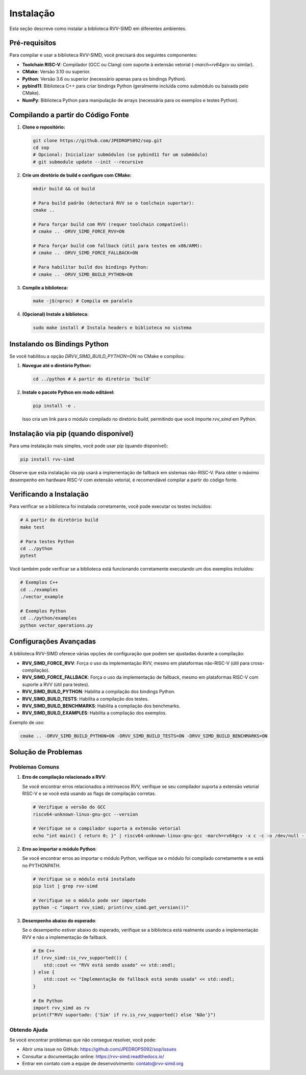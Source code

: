 Instalação
==========

Esta seção descreve como instalar a biblioteca RVV-SIMD em diferentes ambientes.

Pré-requisitos
-------------

Para compilar e usar a biblioteca RVV-SIMD, você precisará dos seguintes componentes:

* **Toolchain RISC-V**: Compilador (GCC ou Clang) com suporte à extensão vetorial (`-march=rv64gcv` ou similar).
* **CMake**: Versão 3.10 ou superior.
* **Python**: Versão 3.6 ou superior (necessário apenas para os bindings Python).
* **pybind11**: Biblioteca C++ para criar bindings Python (geralmente incluída como submódulo ou baixada pelo CMake).
* **NumPy**: Biblioteca Python para manipulação de arrays (necessária para os exemplos e testes Python).

Compilando a partir do Código Fonte
----------------------------------

1. **Clone o repositório:**

   .. code-block:: bash

       git clone https://github.com/JPEDROPS092/sop.git
       cd sop
       # Opcional: Inicializar submódulos (se pybind11 for um submódulo)
       # git submodule update --init --recursive

2. **Crie um diretório de build e configure com CMake:**

   .. code-block:: bash

       mkdir build && cd build
       
       # Para build padrão (detectará RVV se o toolchain suportar):
       cmake ..
       
       # Para forçar build com RVV (requer toolchain compatível):
       # cmake .. -DRVV_SIMD_FORCE_RVV=ON
       
       # Para forçar build com fallback (útil para testes em x86/ARM):
       # cmake .. -DRVV_SIMD_FORCE_FALLBACK=ON
       
       # Para habilitar build dos bindings Python:
       # cmake .. -DRVV_SIMD_BUILD_PYTHON=ON

3. **Compile a biblioteca:**

   .. code-block:: bash

       make -j$(nproc) # Compila em paralelo

4. **(Opcional) Instale a biblioteca:**

   .. code-block:: bash

       sudo make install # Instala headers e biblioteca no sistema

Instalando os Bindings Python
----------------------------

Se você habilitou a opção `DRVV_SIMD_BUILD_PYTHON=ON` no CMake e compilou:

1. **Navegue até o diretório Python:**

   .. code-block:: bash

       cd ../python # A partir do diretório 'build'

2. **Instale o pacote Python em modo editável:**

   .. code-block:: bash

       pip install -e .

   Isso cria um link para o módulo compilado no diretório `build`, permitindo que você importe `rvv_simd` em Python.

Instalação via pip (quando disponível)
-------------------------------------

Para uma instalação mais simples, você pode usar pip (quando disponível):

.. code-block:: bash

    pip install rvv-simd

Observe que esta instalação via pip usará a implementação de fallback em sistemas não-RISC-V. Para obter o máximo desempenho em hardware RISC-V com extensão vetorial, é recomendável compilar a partir do código fonte.

Verificando a Instalação
----------------------

Para verificar se a biblioteca foi instalada corretamente, você pode executar os testes incluídos:

.. code-block:: bash

    # A partir do diretório build
    make test
    
    # Para testes Python
    cd ../python
    pytest

Você também pode verificar se a biblioteca está funcionando corretamente executando um dos exemplos incluídos:

.. code-block:: bash

    # Exemplos C++
    cd ../examples
    ./vector_example
    
    # Exemplos Python
    cd ../python/examples
    python vector_operations.py

Configurações Avançadas
---------------------

A biblioteca RVV-SIMD oferece várias opções de configuração que podem ser ajustadas durante a compilação:

* **RVV_SIMD_FORCE_RVV**: Força o uso da implementação RVV, mesmo em plataformas não-RISC-V (útil para cross-compilação).
* **RVV_SIMD_FORCE_FALLBACK**: Força o uso da implementação de fallback, mesmo em plataformas RISC-V com suporte a RVV (útil para testes).
* **RVV_SIMD_BUILD_PYTHON**: Habilita a compilação dos bindings Python.
* **RVV_SIMD_BUILD_TESTS**: Habilita a compilação dos testes.
* **RVV_SIMD_BUILD_BENCHMARKS**: Habilita a compilação dos benchmarks.
* **RVV_SIMD_BUILD_EXAMPLES**: Habilita a compilação dos exemplos.

Exemplo de uso:

.. code-block:: bash

    cmake .. -DRVV_SIMD_BUILD_PYTHON=ON -DRVV_SIMD_BUILD_TESTS=ON -DRVV_SIMD_BUILD_BENCHMARKS=ON

Solução de Problemas
------------------

Problemas Comuns
^^^^^^^^^^^^^^^

1. **Erro de compilação relacionado a RVV**:
   
   Se você encontrar erros relacionados a intrínsecos RVV, verifique se seu compilador suporta a extensão vetorial RISC-V e se você está usando as flags de compilação corretas.

   .. code-block:: bash

       # Verifique a versão do GCC
       riscv64-unknown-linux-gnu-gcc --version
       
       # Verifique se o compilador suporta a extensão vetorial
       echo "int main() { return 0; }" | riscv64-unknown-linux-gnu-gcc -march=rv64gcv -x c -c -o /dev/null - && echo "RVV suportado" || echo "RVV não suportado"

2. **Erro ao importar o módulo Python**:
   
   Se você encontrar erros ao importar o módulo Python, verifique se o módulo foi compilado corretamente e se está no PYTHONPATH.

   .. code-block:: bash

       # Verifique se o módulo está instalado
       pip list | grep rvv-simd
       
       # Verifique se o módulo pode ser importado
       python -c "import rvv_simd; print(rvv_simd.get_version())"

3. **Desempenho abaixo do esperado**:
   
   Se o desempenho estiver abaixo do esperado, verifique se a biblioteca está realmente usando a implementação RVV e não a implementação de fallback.

   .. code-block:: bash

       # Em C++
       if (rvv_simd::is_rvv_supported()) {
           std::cout << "RVV está sendo usado" << std::endl;
       } else {
           std::cout << "Implementação de fallback está sendo usada" << std::endl;
       }
       
       # Em Python
       import rvv_simd as rv
       print(f"RVV suportado: {'Sim' if rv.is_rvv_supported() else 'Não'}")

Obtendo Ajuda
^^^^^^^^^^^

Se você encontrar problemas que não consegue resolver, você pode:

* Abrir uma issue no GitHub: https://github.com/JPEDROPS092/sop/issues
* Consultar a documentação online: https://rvv-simd.readthedocs.io/
* Entrar em contato com a equipe de desenvolvimento: contato@rvv-simd.org